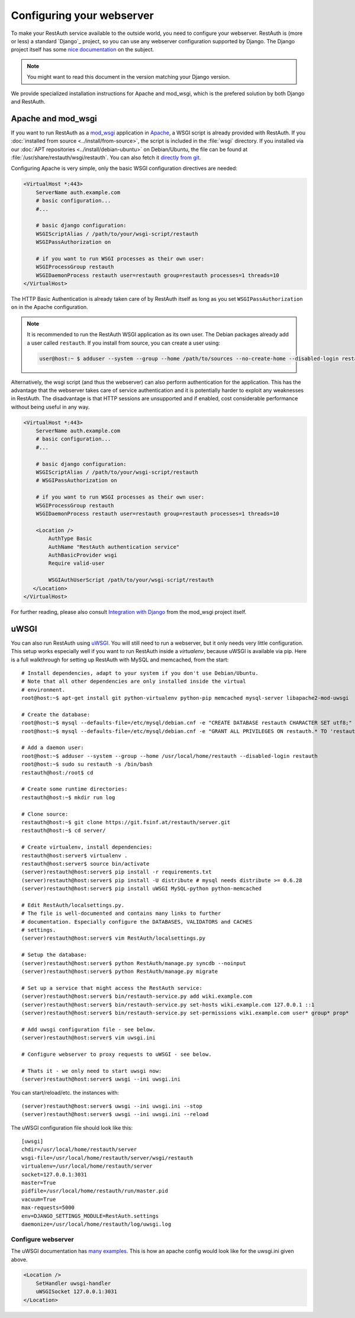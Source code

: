Configuring your webserver
==========================

To make your RestAuth service available to the outside world, you need to
configure your webserver.  RestAuth is (more or less) a standard `Django`_
project, so you can use any webserver configuration supported by Django. The
Django project itself has some `nice documentation
<https://docs.djangoproject.com/en/dev/howto/deployment/>`_ on the subject.

.. Note:: You might want to read this document in the version matching your Django version.

We provide specialized installation instructions for Apache and mod_wsgi, which is the prefered
solution by both Django and RestAuth.

Apache and mod_wsgi
-------------------

If you want to run RestAuth as a `mod_wsgi <https://code.google.com/p/modwsgi/>`_ application in
`Apache <https://httpd.apache.org/>`_, a WSGI script is already provided with RestAuth. If you
:doc:`installed from source <../install/from-source>`, the script is included in the :file:`wsgi`
directory. If you installed via our :doc:`APT repositories <../install/debian-ubuntu>` on
Debian/Ubuntu, the file can be found at :file:`/usr/share/restauth/wsgi/restauth`. You can also
fetch it `directly from git <https://git.fsinf.at/restauth/server/blobs/raw/master/wsgi/restauth>`_.

Configuring Apache is very simple, only the basic WSGI configuration directives are needed:

.. code-block:: apache

   <VirtualHost *:443>
       ServerName auth.example.com
       # basic configuration...
       #...

       # basic django configuration:
       WSGIScriptAlias / /path/to/your/wsgi-script/restauth
       WSGIPassAuthorization on

       # if you want to run WSGI processes as their own user:
       WSGIProcessGroup restauth
       WSGIDaemonProcess restauth user=restauth group=restauth processes=1 threads=10
   </VirtualHost>

.. vim syntax-higlighiting suxx*

The HTTP Basic Authentication is already taken care of by RestAuth itself as long as you set
``WSGIPassAuthorization on`` in the Apache configuration.

.. NOTE:: It is recommended to run the RestAuth WSGI application as its own user. The Debian
   packages already add a user called ``restauth``. If you install from source, you can create a
   user using:

   .. code-block:: bash

      user@host:~ $ adduser --system --group --home /path/to/sources --no-create-home --disabled-login restauth

Alternatively, the wsgi script (and thus the webserver) can also perform authentication for the
application. This has the advantage that the webserver takes care of service authentication and it
is potentially harder to exploit any weaknesses in RestAuth. The disadvantage is that HTTP sessions
are unsupported and if enabled, cost considerable performance without being useful in any way.

.. code-block:: apache

   <VirtualHost *:443>
       ServerName auth.example.com
       # basic configuration...
       #...

       # basic django configuration:
       WSGIScriptAlias / /path/to/your/wsgi-script/restauth
       # WSGIPassAuthorization on

       # if you want to run WSGI processes as their own user:
       WSGIProcessGroup restauth
       WSGIDaemonProcess restauth user=restauth group=restauth processes=1 threads=10

       <Location />
           AuthType Basic
           AuthName "RestAuth authentication service"
           AuthBasicProvider wsgi
           Require valid-user

           WSGIAuthUserScript /path/to/your/wsgi-script/restauth
      </Location>
   </VirtualHost>

.. vim syntax-highlighting sux.*

For further reading, please also consult `Integration with Django
<http://code.google.com/p/modwsgi/wiki/IntegrationWithDjango>`_ from the mod_wsgi project itself.

uWSGI
-----

You can also run RestAuth using `uWSGI <http://projects.unbit.it/uwsgi/>`_. You
will still need to run a webserver, but it only needs very little configuration.
This setup works especially well if you want to run RestAuth inside a
*virtualenv*, because uWSGI is available via pip. Here is a full walkthrough for
setting up RestAuth with MySQL and memcached, from the start::

   # Install dependencies, adapt to your system if you don't use Debian/Ubuntu.
   # Note that all other dependencies are only installed inside the virtual
   # environment.
   root@host:~$ apt-get install git python-virtualenv python-pip memcached mysql-server libapache2-mod-uwsgi

   # Create the database:
   root@host:~$ mysql --defaults-file=/etc/mysql/debian.cnf -e "CREATE DATABASE restauth CHARACTER SET utf8;"
   root@host:~$ mysql --defaults-file=/etc/mysql/debian.cnf -e "GRANT ALL PRIVILEGES ON restauth.* TO 'restauth'@'localhost' IDENTIFIED BY 'MYSQL_PASSWORD';"

   # Add a daemon user:
   root@host:~$ adduser --system --group --home /usr/local/home/restauth --disabled-login restauth
   root@host:~$ sudo su restauth -s /bin/bash
   restauth@host:/root$ cd

   # Create some runtime directories:
   restauth@host:~$ mkdir run log

   # Clone source:
   restauth@host:~$ git clone https://git.fsinf.at/restauth/server.git
   restauth@host:~$ cd server/

   # Create virtualenv, install dependencies:
   restauth@host:server$ virtualenv .
   restauth@host:server$ source bin/activate
   (server)restauth@host:server$ pip install -r requirements.txt
   (server)restauth@host:server$ pip install -U distribute # mysql needs distribute >= 0.6.28
   (server)restauth@host:server$ pip install uWSGI MySQL-python python-memcached

   # Edit RestAuth/localsettings.py.
   # The file is well-documented and contains many links to further
   # documentation. Especially configure the DATABASES, VALIDATORS and CACHES
   # settings.
   (server)restauth@host:server$ vim RestAuth/localsettings.py

   # Setup the database:
   (server)restauth@host:server$ python RestAuth/manage.py syncdb --noinput
   (server)restauth@host:server$ python RestAuth/manage.py migrate

   # Set up a service that might access the RestAuth service:
   (server)restauth@host:server$ bin/restauth-service.py add wiki.example.com
   (server)restauth@host:server$ bin/restauth-service.py set-hosts wiki.example.com 127.0.0.1 ::1
   (server)restauth@host:server$ bin/restauth-service.py set-permissions wiki.example.com user* group* prop*

   # Add uwsgi configuration file - see below.
   (server)restauth@host:server$ vim uwsgi.ini

   # Configure webserver to proxy requests to uWSGI - see below.

   # Thats it - we only need to start uwsgi now:
   (server)restauth@host:server$ uwsgi --ini uwsgi.ini

You can start/reload/etc. the instances with::

   (server)restauth@host:server$ uwsgi --ini uwsgi.ini --stop
   (server)restauth@host:server$ uwsgi --ini uwsgi.ini --reload

The uWSGI configuration file should look like this::

   [uwsgi]
   chdir=/usr/local/home/restauth/server
   wsgi-file=/usr/local/home/restauth/server/wsgi/restauth
   virtualenv=/usr/local/home/restauth/server
   socket=127.0.0.1:3031
   master=True
   pidfile=/usr/local/home/restauth/run/master.pid
   vacuum=True
   max-requests=5000
   env=DJANGO_SETTINGS_MODULE=RestAuth.settings
   daemonize=/usr/local/home/restauth/log/uwsgi.log

Configure webserver
___________________

The uWSGI documentation has `many examples
<http://projects.unbit.it/uwsgi/wiki/Example>`_. This is how an apache config
would look like for the uwsgi.ini given above.

.. code-block:: apache

   <Location />
       SetHandler uwsgi-handler
       uWSGISocket 127.0.0.1:3031
   </Location>
